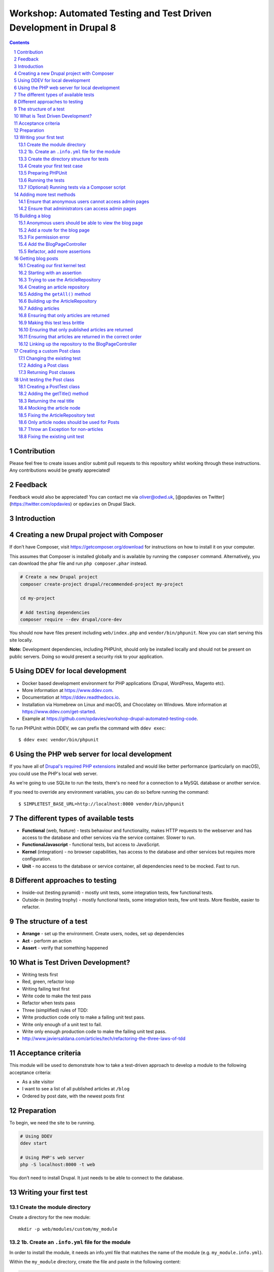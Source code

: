Workshop: Automated Testing and Test Driven Development in Drupal 8
===================================================================

.. sectnum::

.. contents::

.. raw:: pdf

    PageBreak

Contribution
------------

Please feel free to create issues and/or submit pull requests to this repository whilst working through these instructions. Any contributions would be greatly appreciated!

Feedback
--------

Feedback would also be appreciated! You can contact me via oliver@odwd.uk, [@opdavies on Twitter](https://twitter.com/opdavies) or ``opdavies`` on Drupal Slack.

Introduction
------------

Creating a new Drupal project with Composer
-------------------------------------------

If don’t have Composer, visit https://getcomposer.org/download for instructions on how to install it on your computer.

This assumes that Composer is installed globally and is available by running the ``composer`` command. Alternatively, you can download the phar file and run ``php composer.phar`` instead.

.. code:: bash

    # Create a new Drupal project
    composer create-project drupal/recommended-project my-project

    cd my-project

    # Add testing dependencies
    composer require --dev drupal/core-dev

You should now have files present including ``web/index.php`` and ``vendor/bin/phpunit``. Now you can start serving this site locally.

**Note:** Development dependencies, including PHPUnit, should only be installed locally and should not be present on public servers. Doing so would present a security risk to your application.

Using DDEV for local development
--------------------------------

-  Docker based development environment for PHP applications (Drupal, WordPress, Magento etc).
-  More information at https://www.ddev.com.
-  Documentation at https://ddev.readthedocs.io.
-  Installation via Homebrew on Linux and macOS, and Chocolatey on Windows. More information at https://www.ddev.com/get-started.
-  Example at https://github.com/opdavies/workshop-drupal-automated-testing-code.

To run PHPUnit within DDEV, we can prefix the command with ``ddev exec``:

::

    $ ddev exec vendor/bin/phpunit

Using the PHP web server for local development
----------------------------------------------

If you have all of `Drupal's required PHP extensions <https://www.drupal.org/docs/system-requirements/php-requirements#extensions>`__ installed and would like better performance (particularly on macOS), you could use the PHP's local web server.

As we're going to use SQLite to run the tests, there's no need for a connection to a MySQL database or another service.

If you need to override any environment variables, you can do so before running the command:

::

    $ SIMPLETEST_BASE_URL=http://localhost:8000 vendor/bin/phpunit

The different types of available tests
--------------------------------------

-  **Functional** (web, feature) - tests behaviour and functionality, makes HTTP requests to the webserver and has access to the database and other services via the service container. Slower to run.
-  **FunctionalJavascript** - functional tests, but access to JavaScript.
-  **Kernel** (integration) - no browser capabilities, has access to the database and other services but requires more configuration.
-  **Unit** - no access to the database or service container, all dependencies need to be mocked. Fast to run.

Different approaches to testing
-------------------------------

-  Inside-out (testing pyramid) - mostly unit tests, some integration tests, few functional tests.
-  Outside-in (testing trophy) - mostly functional tests, some integration tests, few unit tests. More flexible, easier to refactor.

The structure of a test
-----------------------

-  **Arrange** - set up the environment. Create users, nodes, set up dependencies
-  **Act** - perform an action
-  **Assert** - verify that something happened

What is Test Driven Development?
--------------------------------

-  Writing tests first
-  Red, green, refactor loop
-  Writing failing test first
-  Write code to make the test pass
-  Refactor when tests pass
-  Three (simplified) rules of TDD:
-  Write production code only to make a failing unit test pass.
-  Write only enough of a unit test to fail.
-  Write only enough production code to make the failing unit test pass.
-  http://www.javiersaldana.com/articles/tech/refactoring-the-three-laws-of-tdd

Acceptance criteria
-------------------

This module will be used to demonstrate how to take a test-driven approach to develop a module to the following acceptance criteria:

-  As a site visitor
-  I want to see a list of all published articles at ``/blog``
-  Ordered by post date, with the newest posts first

Preparation
-----------

To begin, we need the site to be running.

.. code:: bash

    # Using DDEV
    ddev start

    # Using PHP's web server
    php -S localhost:8000 -t web

You don’t need to install Drupal. It just needs to be able to connect to the database.

Writing your first test
-----------------------

Create the module directory
~~~~~~~~~~~~~~~~~~~~~~~~~~~

Create a directory for the new module:

::

    mkdir -p web/modules/custom/my_module

1b. Create an ``.info.yml`` file for the module
~~~~~~~~~~~~~~~~~~~~~~~~~~~~~~~~~~~~~~~~~~~~~~~

In order to install the module, it needs an info.yml file that matches the name of the module (e.g. ``my_module.info.yml``).

Within the ``my_module`` directory, create the file and paste in the following content:

.. code:: yaml

    name: My Module
    type: module
    core_version_requirement: ^8 || ^9

Create the directory structure for tests
~~~~~~~~~~~~~~~~~~~~~~~~~~~~~~~~~~~~~~~~

.. code:: bash

    mkdir -p tests/src/Functional

Create your first test case
~~~~~~~~~~~~~~~~~~~~~~~~~~~

.. code:: php

    <?php

    namespace Drupal\Tests\my_module\Functional;

    use Drupal\Tests\BrowserTestBase;
    use Symfony\Component\HttpFoundation\Response;

    class FrontPageTest extends BrowserTestBase {

      protected static $modules = ['node', 'views'];

      /** @test */
      public function the_front_page_loads_for_anonymous_users() {
        $this->config('system.site')
          ->set('page.front', '/node')
          ->save(TRUE);

        $this->drupalGet('<front>');

        $assert = $this->assertSession();
        $assert->statusCodeEquals(Response::HTTP_OK);
        $assert->pageTextContains('Welcome to Drupal');
        $assert->pageTextContains('No front page content has been created yet.');
      }

    }

Some things to note:

-  The name of the class must match the filename.
-  The filename must end with ``Test.php``.
-  The namespace is ``Drupal\Tests\{module_name}``, followed by any additional directories (e.g. ``Functional``).
-  Test methods must start with ``test``, or use the ``@test`` annotation.

Preparing PHPUnit
~~~~~~~~~~~~~~~~~

Firstly, we need to create a ``phpunit.xml`` file to configure PHPUnit. Core has a ``phpunit.xml.dist`` file that we can duplicate and edit.

.. code:: bash

    cp web/core/phpunit.xml.dist web/core/phpunit.xml

Update the ``SIMPLETEST_BASE_URL`` value to be the address that the website is currently running on. This needs to be correct so that functional tests return the correct response codes, so ensure that any port numbers are correct and also that the site is correctly marked as HTTP or HTTPS.

We also need to configure the database for Drupal to connect to and use when running functional and kernel tests. This could be your project’s MySQL or PostgreSQL database with a table prefix, but in this case, we’ll use a separate SQLite database.

.. code:: diff

    - <env name="SIMPLETEST_BASE_URL" value=""/>
    + <env name="SIMPLETEST_BASE_URL" value="http://localhost"/>

    - <env name="SIMPLETEST_DB" value=""/>
    + <env name="SIMPLETEST_DB" value="sqlite://localhost//dev/shm/test.sqlite"/>

Running the tests
~~~~~~~~~~~~~~~~~

.. code:: bash

    $ vendor/bin/phpunit modules/custom/my_module

You should see a summary of the number of tests and assertions that were run. This is the expected output if all of the tests pass:

    OK (1 test, 3 assertions)

If a test failed, the output would show the class and method name for the failing test, and give a summary of the failure.

    Drupal\ *module::the*\ front\_page\_loads\_for\_anonymous\_users
    Behat: Current response status code is 404, but 200 expected.

Other useful options include ``--stop-on-failure``, ``--filter`` and ``--testdox``.

(Optional) Running tests via a Composer script
~~~~~~~~~~~~~~~~~~~~~~~~~~~~~~~~~~~~~~~~~~~~~~

To simplify running tests, the command could be simplified by `adding a script <https://getcomposer.org/doc/articles/scripts.md#writing-custom-commands>` to ``composer.json``:

.. code:: json

    "scripts": {
        "test:phpunit": "phpunit --verbose --testdox --colors=always",
        "test": [
            "@test:phpunit"
        ]
    }

This means that you can run just ``ddev composer test:phpunit`` or ``ddev composer test`` and it will execute the ``phpunit`` command.

This approach can be useful if you want to run other commands in addition to PHPUnit such as PHPStan, PHP Code Sniffer or Drupal Check. Each command can be added to the script and they will each be executed.

If needed, you can still pass additional arguments and options to the command by appending ``--`` followed by the arguments.

.. code:: bash

    ddev composer test:phpunit -- modules/custom/my_module \
      --stop-on-failure \
      --filter=the_front_page_loads_for_anonymous_users

Locally, ensure that the command is prefixed with ``ddev`` so that it is run within the container. This ensures that the correct PHP version etc is used.

Adding more test methods
------------------------

Ensure that anonymous users cannot access admin pages
~~~~~~~~~~~~~~~~~~~~~~~~~~~~~~~~~~~~~~~~~~~~~~~~~~~~~

Now that we’re sure that the front page loads correctly, lets also check anonymous users cannot access the administration area. This test is very similar to the previous one, though instead we’re making a GET request to ``/admin`` and ensuring that the response code is 403 (forbidden).

As this functionality is provided by Drupal core by default, this should pass automatically.

.. code:: php

    <?php

    /** @test */
    public function the_admin_page_is_not_accessible_to_anonymous_users() {
      $this->drupalGet('admin');

      $this->assertSession()->statusCodeEquals(Response::HTTP_FORBIDDEN);
    }

Ensure that administrators can access admin pages
~~~~~~~~~~~~~~~~~~~~~~~~~~~~~~~~~~~~~~~~~~~~~~~~~

Now let’s check that an administrator user *can* access the admin pages.

This introduces some new concepts. We need to create a user to begin with, and assign it some permissions. Because tests may be included within Drupal core a contributed module, permissions need to be added to users directly as modules won’t know about roles that are specific to your site.

The ``BrowserTestBase`` class gives access to a number of helper methods, including ones for creating and logging-in users (``createUser`` and ``drupalLogin`` respectively). When creating a user, the first argument is an array of permission names to add. In this case, we can make the user an admin user by adding the ``access administration pages`` permission.

.. code:: php

    <?php

    /** @test */
    public function the_admin_page_is_accessible_by_admin_users() {
      $adminUser = $this->createUser([
        'access administration pages',
      ]);

      $this->drupalLogin($adminUser);

      $this->drupalGet('admin');

      $this->assertSession()->statusCodeEquals(Response::HTTP_OK);
    }

Again, as this functionality is provided by Drupal core by default, this should pass. However, we can be confident that the test is doing what’s needed by making it fail by removing or changing the assigned permissions, or not logging in the user before accessing the page.

Building a blog
---------------

Anonymous users should be able to view the blog page
~~~~~~~~~~~~~~~~~~~~~~~~~~~~~~~~~~~~~~~~~~~~~~~~~~~~

Let’s start by building a blog page. This will look very similar to the admin page tests, but instead we’ll be testing the ``/blog`` page.

.. code:: php

    <?php

    // tests/src/Functional/BlogPageTest.php

    namespace Drupal\my_module\Functional;

    use Drupal\Tests\BrowserTestBase;
    use Symfony\Component\HttpFoundation\Response;

    class BlogPageTest extends BrowserTestBase {

      protected $defaultTheme = 'stark';

      protected static $modules = [
        'my_module',
      ];

      /** @test */
      public function the_blog_page_loads_for_anonymous_users_and_contains_the_right_text() {
        $this->drupalGet('blog');

        $session = $this->assertSession();

        $session->statusCodeEquals(Response::HTTP_OK);
      }

    }

This test will fail as there’s no route for ``/blog`` and no View that generates that page. Because of this, the response code will be a 404 instead of the 200 that we want.

    Current response status code is 404, but 200 expected.

Add a route for the blog page
~~~~~~~~~~~~~~~~~~~~~~~~~~~~~

We’ll create a blog page using a custom route in the module. You could also do this with the Views module by creating a View with a page on that path, and exporting the configuration into the module’s ``config/install`` directory.

To add a route, we need to create a ``my_module.routing.yml`` file.

.. code:: yaml

    # my_module.routing.yml

    blog.page:
      path: /blog
      defaults:
        _controller: Drupal\my_module\Controller\BlogPageController
        _title: Blog
      requirements:
        _permission: access content

We set our path to ``/blog``, specify the Controller to use and which permission the needs to have to access the page.

If we run the tests now, we get an access denied error (403 response).

    Current response status code is 403, but 200 expected.

Fix permission error
~~~~~~~~~~~~~~~~~~~~

Because we need to node module to be able to access the ``access content`` permission, we need to enable it within our tests.

We can do this by adding it to the ``$modules`` array within the test.

.. code:: diff

      protected static $modules = [
    +   'node',
        'my_module',
      ];

Now the error has changed, and is now returning a 500 response because we’ve specified a Controller that doesn’t exist.

    Current response status code is 500, but 200 expected.

Add the BlogPageController
~~~~~~~~~~~~~~~~~~~~~~~~~~

Let’s create the ``BlogPageController``.

::

    mkdir src/Controller

Let’s start by creating a minimal controller, that returns an empty render array. Because we didn’t specify a method to use within the route file, we use PHP’s ``__invoke()`` method.

.. code:: php

    <?php

    // src/Controller/BlogPageController

    namespace Drupal\my_module\Controller;

    class BlogPageController {

      public function __invoke(): array {
        return [];
      }

    }

This is enough for the test to pass. Though it just returns an empty page, it now returns the correct 200 response code.

    OK (1 test, 3 assertions)

This is how the page looks in a browser:

.. figure:: images/1.png
   :alt: 

Refactor, add more assertions
~~~~~~~~~~~~~~~~~~~~~~~~~~~~~

Now that the test is passing, we can do some refactoring and make the test more robust by ensuring that the correct text is displayed.

.. code:: diff

     public function the_blog_page_loads_for_anonymous_users_and_contains_the_right_text() {
        $this->drupalGet('/blog');

        $session = $this->assertSession();

        $session->statusCodeEquals(Response::HTTP_OK);
    +   $session->responseContains('<h1>Blog</h1>');
    +   $session->pageTextContains('Welcome to my blog!');
      }

The page title is created by the ``_title`` value within the routing file, but no page text has been added yet so this will cause the test to fail.

    Behat: The text "Welcome to my blog!" was not found anywhere in the
    text of the current page.

To fix this, we can return some text from the BlogPageController rather than an empty render array.

.. code:: diff

      namespace Drupal\my_module\Controller;

    + use Drupal\Core\StringTranslation\StringTranslationTrait;

      class BlogPageController {

    +   use StringTranslationTrait;

        public function __invoke(): array {
    -     return [];
    +     return [
    +       '#markup' => $this->t('Welcome to my blog!'),
    +     ];
        }

      }

Now the tests will pass because we’re returning the correct text.

    OK (1 test, 3 assertions)

.. figure:: images/2.png
   :alt: 

Getting blog posts
------------------

Creating our first kernel test
~~~~~~~~~~~~~~~~~~~~~~~~~~~~~~

We’ll be using an ArticleRepository class to get the blog posts from the database, and this is also a good time to switch to writing kernel tests as we don’t need to check any responses from the browser.

Within the tests directory, create a new ``Kernel`` directory.

::

    mkdir tests/src/Kernel

And an ``ArticleRepositoryTest`` class.

.. code:: php

    <?php

    // tests/src/Kernel/ArticleRepositoryTest.php

    namespace Drupal\Tests\my_module\Kernel;

    use Drupal\KernelTests\Core\Entity\EntityKernelTestBase;

    class ArticleRepositoryTest extends EntityKernelTestBase {

      /** @test */
      public function it_returns_blog_posts() {

      }

    }

This test looks very similar to the functional ones that we’ve already written, except it extends a different base class.

This test is extending ``EntityKernelTestBase`` as we’re working with entities and this performs some useful setup steps for us. There are different base classes that can be used though based on what you need - including ``KernelTestBase`` and ``ConfigFormTestBase``.

Starting with an assertion
~~~~~~~~~~~~~~~~~~~~~~~~~~

Let’s write this test 'backwards' and start with the 'assert' phase.

We know that the end objective for this test is to have 3 article nodes returned, so let’s add that assertion first.

.. code:: diff

      /** @test */
      public function it_returns_blog_posts() {
    +    $this->assertCount(1, $articles);
      }

As we aren’t yet returning any articles, or even creating that variable, the test is going to fail, but we can move on to getting articles.

    Undefined variable: articles

Trying to use the ArticleRepository
~~~~~~~~~~~~~~~~~~~~~~~~~~~~~~~~~~~

As the test name suggests, we’re going to be retrieving the articles from an ``ArticleRepository`` service - though this doesn’t exist yet, but let’s let the tests tell us that.

.. code:: diff

      /** @test */
      public function it_returns_blog_posts() {
    +   $repository = $this->container->get(ArticleRepository::class);
    +
        $this->assertCount(1, $articles);
      }

Because this is a kernel test, we have access to the container, and we can use it to retrieve our repository service.

Running the test now gives us a different error, and tells us what the next step is:

    Symfony: You have requested a non-existent service "Drupal\_module".

Creating an article repository
~~~~~~~~~~~~~~~~~~~~~~~~~~~~~~

.. code:: bash

    mkdir src/Repository

To begin with, let’s create a basic ``ArticleRepository`` class.

.. code:: php

    <?php

    // my_module/src/Repository/ArticleRepository

    namespace Drupal\my_module\Repository;

    class ArticleRepository {

    }

We also need to create a ``my_module.services.yml`` file that we can use to register the ``ArticleRepository`` as a service.

.. code:: yaml

    # my_module.services.yml

    services:
      Drupal\my_module\Repository\ArticleRepository: ~

Within ``ArticleRepositoryTest``, we need to add the import statement for the ``ArticleRepository`` as well enabling the module.

.. code:: diff

    + use Drupal\my_module\Repository\ArticleRepository;

    + public static $modules = [
    +   'my_module',
    + ];

We’ve fixed the missing repository, though we still haven’t created the ``$articles`` variable or given it a value yet.

    Undefined variable: articles

Adding the ``getAll()`` method
~~~~~~~~~~~~~~~~~~~~~~~~~~~~~~

We’ll use a ``getAll()`` method on the repository to retrieve the articles from the database, and use the value of this for the ``$articles`` variable:

.. code:: diff

      $repository = $this->container->get(ArticleRepository::class);
    + $articles = $repository->getAll();

      $this->assertCount(1, $articles);

This method doesn’t exist on the repository yet, so the test will fail.

    Error : Call to undefined method Drupal\_module::getAll()

Let’s fix that by adding the ``getAll()`` method. For now, have it return an empty array.

.. code:: php

    // my_module/Repository/ArticleRepository.php

    public function getAll(): array {
      return [];
    }

Now we’ve got everything in place, and the test failure is because we aren’t returning the correct number of articles.

    Failed asserting that actual size 0 matches expected size 3.

We can fix this by building up the ``ArticleRepository`` class.

Building up the ArticleRepository
~~~~~~~~~~~~~~~~~~~~~~~~~~~~~~~~~

The ``ArticleRepository`` needs to return some articles. We can do this by injecting the ``EntityTypeManager`` and using it to return nodes from the ``getAll()`` method rather than the empty array.

.. code:: diff

    + use Drupal\Core\Entity\EntityTypeManagerInterface;
    +
    + /**
    +  * @var \Drupal\Core\Entity\EntityStorageInterface
    +  */
    + private $nodeStorage;

    + public function __construct(EntityTypeManagerInterface $entityTypeManager) {
    +   $this->nodeStorage = $entityTypeManager->getStorage('node');
    + }

      public function getAll(): array {
    -   return [];
    +   return $this->nodeStorage->loadMultiple();
      }

Within our services file, we now need to add the ``EntityTypeManager`` as an argument so that it’s used to create the ``ArticleRepository``. Currently we don’t have enough arguments.

    ArgumentCountError : Too few arguments to function
    Drupal\_module::\_\_construct(), 0 passed and exactly 1 expected

The quickest way to do that is to enable autowiring for the ArticleRepository within ``my_module.services.yml``. This will automatically inject services rather than needing to specify each argument individually.

.. code:: diff

    - Drupal\my_module\Repository\ArticleRepository: ~
    + Drupal\Core\Entity\EntityTypeManagerInterface:
    +   alias: entity_type.manager
    +
    + Drupal\my_module\Repository\ArticleRepository:
    +   autowire: true

    Drupal: The "node" entity type does not exist.

As we did previously, we need to enable the ``node`` module.

.. code:: diff

      public static $modules = [
    +  'node',
       'my_module',
      ];

The ``ArticleRepository`` is now working, but is still returning no articles - though this is because we haven’t created any inside the test.

    Failed asserting that actual size 0 matches expected size 1.

Adding articles
~~~~~~~~~~~~~~~

To test the ArticleRepository, we need articles to be created so that they can be returned.

Within the ``ArticleRepositoryTest`` we can make use of one of a number of traits that are provided.

Within the class, enable the trait:

.. code:: diff

    + use NodeCreationTrait

Include the import statement at the top of the file if it hasn’t been added automatically.

.. code:: diff

    + use Drupal\Tests\node\Traits\NodeCreationTrait;

This gives us a ``createNode`` method that we can use to create nodes by passing an array of values.

As we need an article to retrieve, let’s create one.

.. code:: diff

    + $this->createNode(['type' => 'article', 'title' => 'Test post'])->save();

      $repository = $this->container->get(ArticleRepository::class);
      $articles = $repository->getAll();

The next error is a little cryptic:

    Error : Call to a member function id() on bool

Looking at the stack trace, this error is within ``filter.module``, where it’s trying to call an ``id()`` method on a filter format.

.. code:: php

    // filter.module

    $formats = filter_formats($account);
    $format = reset($formats);
    return $format->id();

As kernel tests don’t install configuration by default, we need to install the missing filter configuration.

As we’ll need this for all test methods in this case, we can use the ``setUp()`` method that will run before each test.

.. code:: diff

    + protected function setUp() {
    +   parent::setUp();
    +
    +   $this->installConfig([
    +     'filter',
    +   ]);
    + }

We also need to create the ``node_access`` table as indicated by the next error:

    Drupal: SQLSTATE[HY000]: General error: 1 no such table:
    test90927710.node\_access: DELETE FROM {node\_access}

.. code:: diff

      protected function setUp() {
        parent::setUp();
    +
    +   $this->installSchema('node', ['node_access']);
    +
        $this->installConfig([
          'filter',
        ]);
      }

We’ve successfully returned our article and this test now passes.

    OK (1 test, 11 assertions)

Whilst the test is passing, let's add some additional assertions to check the type of object being returned and its title.

.. code:: diff

      $this->assertCount(1, $articles);
    + $this->assertIsObject($articles[1]);
    + $this->assertInstanceOf(NodeInterface::class, $articles[1]);
    + $this->assertSame('Test post', $articles[1]->label());

    OK (1 test, 14 assertions)

Ensuring that only articles are returned
~~~~~~~~~~~~~~~~~~~~~~~~~~~~~~~~~~~~~~~~

Let's start with a new test, this time with three article nodes:

.. code:: php

    <?php

    /** @test */
    public function nodes_that_are_not_articles_are_not_returned() {
      $this->createNode(['type' => 'article'])->save();
      $this->createNode(['type' => 'article'])->save();
      $this->createNode(['type' => 'article'])->save();

      $repository = $this->container->get(ArticleRepository::class);
      $articles = $repository->getAll();

      $this->assertCount(3, $articles);
    }

Again, we can use the node creation trait to create the required content.

As we already have the ``ArticleRepository`` in place, this test should pass straight away.

    OK (1 test, 11 assertions)

Making this test less brittle
~~~~~~~~~~~~~~~~~~~~~~~~~~~~~

The test is passing, but it currently returns *all* nodes and not just articles.

If we create some page nodes too, these will also be returned and the assertion will now fail.

.. code:: diff

      $this->createNode(['type' => 'article'])->save();
    + $this->createNode(['type' => 'page'])->save();
      $this->createNode(['type' => 'article'])->save();
    + $this->createNode(['type' => 'page'])->save();
      $this->createNode(['type' => 'article'])->save();

    Failed asserting that actual size 5 matches expected size 3.

We can make a change to the ``ArticleRepository`` to fix this, and ensure that we’re only loading and returning article nodes.

.. code:: diff

    - return $this->nodeStorage->loadMultiple();
    + return $this->nodeStorage->loadByProperties([
    +   'type' => 'article',
    + ]);

Ensuring that only published articles are returned
~~~~~~~~~~~~~~~~~~~~~~~~~~~~~~~~~~~~~~~~~~~~~~~~~~

We now know that only article nodes are returned, but *all* articles are being returned. On our blog, we only want to published articles to be displayed.

Let’s create another test for this.

.. code:: diff

    + /** @test */
    + public function only_published_articles_are_returned() {
    +   $repository = $this->container->get(ArticleRepository::class);
    +   $articles = $repository->getAll();

    +   $this->assertCount(3, $articles);
    + }

We already know that only articles are returned, so in this test we can focus on the published status. We can create a number of articles, some which are published and some which are unpublished.

.. code:: diff

      /** @test */
      public function only_published_articles_are_returned() {
    +   $this->createNode(['type' => 'article', 'status' => Node::PUBLISHED])->save();
    +   $this->createNode(['type' => 'article', 'status' => Node::NOT_PUBLISHED])->save();
    +   $this->createNode(['type' => 'article', 'status' => Node::PUBLISHED])->save();
    +   $this->createNode(['type' => 'article', 'status' => Node::NOT_PUBLISHED])->save();
    +   $this->createNode(['type' => 'article', 'status' => Node::PUBLISHED])->save();

        $repository = $this->container->get(ArticleRepository::class);
        $articles = $repository->getAll();

        $this->assertCount(3, $articles);
      }

Because we have no filter on the published state, all the articles are returned including the unpublished ones.

    Failed asserting that actual size 5 matches expected size 3.

We can again update the ``ArticleRepository`` to add this extra condition to filter out any unpublished articles.

.. code:: diff

    + use Drupal\node\Entity\Node;

     public function getAll(): array {
       return $this->nodeStorage->loadByProperties([
    +    'status' => Node::PUBLISHED,
         'type' => 'article',
       ]);
     }

With this added, the test passes again.

    OK (1 test, 6 assertions)

Ensuring that articles are returned in the correct order
~~~~~~~~~~~~~~~~~~~~~~~~~~~~~~~~~~~~~~~~~~~~~~~~~~~~~~~~

As per our acceptance criteria, we need the articles to be returned based on their created date, so let’s create another test.

In this test, let’s ensure assert that some article node IDs are returned within a specific order.

.. code:: diff

    + /** @test */
    + public function nodes_are_ordered_by_date_and_newest_first() {
    +   $this->assertSame([3, 1, 2, 5, 4], $nodeIds);
    + }

We can use the same ``getAll()`` method, and get the node IDs from the array keys.

.. code:: diff

      /** @test */
      public function nodes_are_ordered_by_date_and_returned_newest_first() {
    +   $repository = $this->container->get(ArticleRepository::class);
    +   $nodes = $repository->getAll();
    +   $nodeIds = array_keys($nodes);

        $this->assertSame([3, 1, 2, 5, 4], $nodeIds);
      }

Use ``createNode()`` again to create some article nodes, each with a different ``created`` date to match our assertion. This is to ensure that the test doesn’t pass by default.

.. code:: diff

      /** @test */
      public function nodes_are_ordered_by_date_and_returned_newest_first() {
    +   $this->createNode(['type' => 'article', 'created' => (new DrupalDateTime('-2 days'))->getTimestamp()]);
    +   $this->createNode(['type' => 'article', 'created' => (new DrupalDateTime('-1 week'))->getTimestamp()]);
    +   $this->createNode(['type' => 'article', 'created' => (new DrupalDateTime('-1 hour'))->getTimestamp()]);
    +   $this->createNode(['type' => 'article', 'created' => (new DrupalDateTime('-1 year'))->getTimestamp()]);
    +   $this->createNode(['type' => 'article', 'created' => (new DrupalDateTime('-1 month'))->getTimestamp()]);

        $repository = $this->container->get(ArticleRepository::class);
        $nodes = $repository->getAll();
        $nodeIds = array_keys($nodes);

        $this->assertSame([3, 1, 2, 5, 4], $nodeIds);
      }

This test fails as expected, as the nodes are returned in their default order, by node ID.

    Failed asserting that two arrays are identical. --- Expected +++
    Actual @@ @@ Array &0 (

    -  0 => 3
    -  1 => 1
    -  2 => 2
    -  3 => 5
    -  4 => 4

    -  0 => 1
    -  1 => 2
    -  2 => 3
    -  3 => 4
    -  4 => 5 )

To order the articles by their created date, we can update the ``getAll()`` method within the ``ArticleRepository``.

.. code:: diff

      public function getAll(): array {
    -   return $this->nodeStorage->loadByProperties([
    +   $articles = $this->nodeStorage->loadByProperties([
          'status' => Node::PUBLISHED,
          'type' => 'article',
        ]);
    +
    +   $this->sortByCreatedDate($articles);
    +
    +   return $articles;
    + }
    +
    + private function sortByCreatedDate(array &$articles): void {
    +   uasort($articles, function (NodeInterface $a, NodeInterface $b): bool {
    +     return $a->getCreatedTime() < $b->getCreatedTime();
    +   });
      }

The nodes are now ordered by their created date, and in the correct order to match the assertion.

    OK (1 test, 11 assertions)

Linking up the repository to the BlogPageController
~~~~~~~~~~~~~~~~~~~~~~~~~~~~~~~~~~~~~~~~~~~~~~~~~~~

Now that our ``ArticleRepository`` tests are passing, we can use it within ``BlogPageController`` so that articles are displayed on the page.

Let’s add ``BlogPageController`` as a service and enable autowiring.

.. code:: diff

      # my_module.services.yml

      services:
    +   Drupal\my_module\Controller\BlogPageController:
    +     autowire: true

        Drupal\my_module\Repository\ArticleRepository:
          autowire: true

Now we can inject the ``ArticleRepository`` and use it to load and render the articles on the page.

.. code:: diff


    namespace Drupal\my_module\Controller;

    use Drupal\Core\Entity\EntityTypeManagerInterface;
    use Drupal\Core\StringTranslation\StringTranslationTrait;
    use Drupal\my_module\Repository\ArticleRepository;

    class BlogPageController {

      use StringTranslationTrait;

    + /**
    +  * @var \Drupal\my_module\Repository\ArticleRepository
    +  */
    + private $articleRepository;
    +
    + /**
    +  * @var \Drupal\Core\Entity\EntityViewBuilderInterface
    +  */
    + private $nodeViewBuilder;
    +
    + public function __construct(
    +   EntityTypeManagerInterface $entityTypeManager,
    +   ArticleRepository $articleRepository
    + ) {
    +   $this->nodeViewBuilder = $entityTypeManager->getViewBuilder('node');
    +   $this->articleRepository = $articleRepository;
    + }

      public function __invoke(): array {
    -   return [];
    +   $build = [];
    +
    +   $articles = $this->articleRepository->getAll();

    +   foreach ($articles as $article) {
    +     $build[] = $this->nodeViewBuilder->view($article, 'teaser');
    +   }
    +
    +   return [
    +     '#markup' => render($build),
    +   ];
      }

    }

In the browser, we should see our list of articles.

.. figure:: images/3.png
   :alt: 

Creating a custom Post class
----------------------------

What if we wanted to return a custom ``Post`` class from the repository with its own data and logic rather than a generic Drupal node? As the repository is responsible for finding and returning nodes, we can make changes there and return what we want.

Let's start by changing one of our existing tests.

Changing the existing test
~~~~~~~~~~~~~~~~~~~~~~~~~~

In ``ArticleRepositoryTest`` we have existing assertions as to what type of object is returned. Currently, this should be an instance of a ``Node::class``. Let's change that to a new ``Post::class`` and also change the ``label`` method to a more desciriptive ``getTitle()``.

.. code:: diff

      $this->assertCount(1, $articles);
      $this->assertIsObject($articles[1]);
    - $this->assertInstanceOf(Node::class, $articles[1]);
    - $this->assertSame('Test post', $articles[1]->label());
    + $this->assertInstanceOf(Post::class, $articles[1]);
    + $this->assertSame('Test post', $articles[1]->getTitle());

As we have no ``Post`` class and are still returning the original nodes from the Repository, this will cause the test to now fail.

    1) Drupal\ *module::it*\ returns\_blog\_posts PHPUnit: Argument #1
       (No Value) of PHPUnit::assertInstanceOf() must be a class or
       interface name

Adding a Post class
~~~~~~~~~~~~~~~~~~~

Create a new ``Entity`` directory and a new ``Post.php`` file inside it.

::

    mkdir -p src/Entity

.. code:: php

    <?php

    namespace Drupal\my_module\Entity;

    class Post {
      
    }

As the class is within the ``Entity`` directory we also need to include that within the class' namespace.

Now we can go back to ``ArticleRepositoryTest`` and add the import.

.. code:: diff

    + use Drupal\my_module\Entity\Post;

Now the test failure should change as we're still returning standard Drupal nodes:

    Drupal\ *module::it*\ returns\_blog\_posts Failed asserting that
    DrupalObject (...) is an instance of class "Drupal\_module".

Returning Post classes
~~~~~~~~~~~~~~~~~~~~~~

To pass this failure, we need to update the Repository and return instances of ``Post`` rather than the standard Drupal nodes.

We can do that in the ``getAll()`` method:

.. code:: diff

    - return $articles;
    + return array_map(function (NodeInterface $node) {
    +   return new Post();
    + }, $articles);

This will return an array of ``Post`` objects, and change the failure message as we're calling a method that we've not yet added.

    Error: Call to undefined method Drupal\_module::getTitle()

To do this, let's start by adding a Unit test.

Unit testing the Post class
---------------------------

Creating a PostTest class
~~~~~~~~~~~~~~~~~~~~~~~~~

Create a ``Unit`` directory, an ``Entity`` sub-directory, and a ``PostTest.php`` file. Typically, unit tests match the directory structure in ``src`` and the class name that they're testing.

::

    mkdir -p tests/src/Unit/Entity

.. code:: php

    <?php

    namespace Drupal\Tests\my_module\Unit\Entity;

    use Drupal\Tests\UnitTestCase;

    class PostTest extends UnitTestCase {

    }

For the first test case, let's ensure that the title is returned.

.. code:: php

    <?php

    /** @test */
    public function it_gets_the_title() {
      $post = new Post();

      $this->assertSame('Test post', $post->getTitle());
    }

If we run this, we get an undefined method error:

    Error: Call to undefined method Drupal\_module::getTitle()

Adding the getTitle() method
~~~~~~~~~~~~~~~~~~~~~~~~~~~~

Within the ``Post`` class, add a ``getTitle()`` method which will return a string. For now, let's return an empty string:

.. code:: php

    <?php

    public function getTitle(): string {
      return '';
    }

    Failed asserting that two strings are identical. --- Expected +++
    Actual @@ @@ -'Test post' +''

This will cause a different failure as the expected title doesn't match the returned empty string.

To get the real title, we'll need to pass the article node into the ``Post`` class so that we can reference it.

Returning the real title
~~~~~~~~~~~~~~~~~~~~~~~~

To get the post's title, we need to add a constructor to the ``Post`` class which accepts the original node, which we can then use to get its title.

.. code:: php

    <?php

    class Post {

      private $node;

      public function __construct(NodeInterface $node) {
        $this->node = $node;
      }

      public function getTitle(): string {
        return $this->node->label();
      }

    }

This test will fail as we need to update the test to include the node:

    ArgumentCountError: Too few arguments to function Drupal\_module::\_\_construct(), 0 passed in /home/opdavies/Code/Personal/workshop-drupal-automated-testing-code/web/modules/custom/my\_module/tests/src/Unit/Entity/PostTest.php on line 12 and exactly 1 expected

Mocking the article node
~~~~~~~~~~~~~~~~~~~~~~~~

As we are working with a unit test, we can't interact with the database in the same way that we can with functional or kernel tests. This means that using methods like ``Node::create`` won't work in unit tests, so we need to create our own mock node and tell it what to return.

.. code:: php

    <?php

    $node = $this->createMock(NodeInterface::class);

    $node->expects($this->once())
      ->method('label')
      ->willReturn('Test post');

This ensures that the ``label()`` method will only be called once and that it will return the string ``Test post``.

As this is the same value as our expection in the test, this test should now pass.

However, whilst the unit tests are all passing, one of the kernel tests is now failing.

Fixing the ArticleRepository test
~~~~~~~~~~~~~~~~~~~~~~~~~~~~~~~~~

To get ``ArticleRepositoryTest`` passing again, we need to update the ``getAll()`` method and add the node as an argument to the create ``Post``.

.. code:: diff

      return array_map(function (NodeInterface $node): Post {
    -   return new Post();
    +   return new Post($node);
      }, $articles);

Only article nodes should be used for Posts
~~~~~~~~~~~~~~~~~~~~~~~~~~~~~~~~~~~~~~~~~~~

Currently any node is able to be passed to the ``Post`` class. Let's ensure that only article nodes can be added by adding a check and throwing an Exception.

.. code:: php

    <?php

    /** @test */
    public function it_throws_an_exception_if_the_node_is_not_an_article() {
      $node = $this->createMock(NodeInterface::class);

      $node->method('bundle')->willReturn('page');

      $this->expectException(\InvalidArgumentException::class);

      new Post($node);
    }

Again, we need to mock the node, but this time, let's set the ``bundle()`` method to return a value that should throw an Exception.

Throw an Exception for non-articles
~~~~~~~~~~~~~~~~~~~~~~~~~~~~~~~~~~~

Let's add a check to the ``Post`` constructor

.. code:: diff

      public function __construct(NodeInterface $node) {
    +   if ($node->bundle() != 'article') {
    +     throw new \InvalidArgumentException();
    +   }
    +
        $this->node = $node;
      }

This will result in the Exception being thrown if the node is not an article, and the test should pass.

Fixing the existing unit test
~~~~~~~~~~~~~~~~~~~~~~~~~~~~~

Due to this new check, we also need to update the previous unit test so that includes a value for the bundle.

.. code:: diff

      $node->expects($this->once())
        ->method('label')
        ->willReturn('Test post');
    + $node->method('bundle')->willReturn('article');
